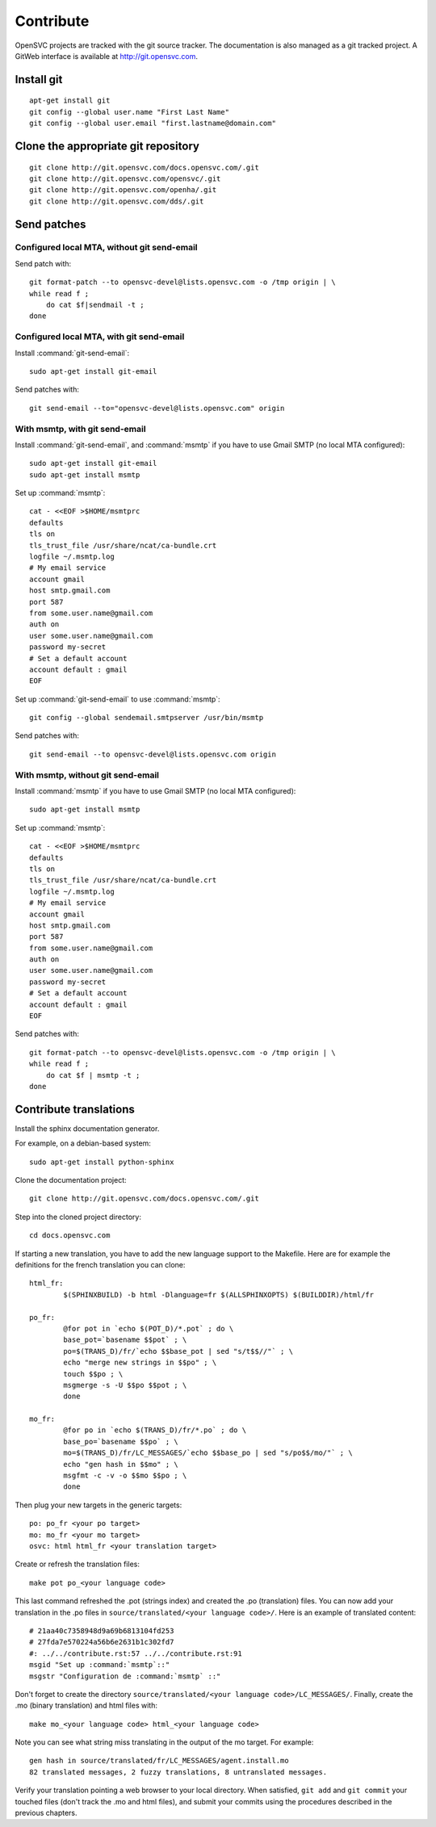 Contribute
**********

OpenSVC projects are tracked with the git source tracker. The documentation is also managed as a git tracked project. A GitWeb interface is available at http://git.opensvc.com.

Install git
===========

::

    apt-get install git
    git config --global user.name "First Last Name"
    git config --global user.email "first.lastname@domain.com"

Clone the appropriate git repository
====================================

::

    git clone http://git.opensvc.com/docs.opensvc.com/.git
    git clone http://git.opensvc.com/opensvc/.git
    git clone http://git.opensvc.com/openha/.git
    git clone http://git.opensvc.com/dds/.git

Send patches
============

Configured local MTA, without git send-email
--------------------------------------------

Send patch with::

    git format-patch --to opensvc-devel@lists.opensvc.com -o /tmp origin | \
    while read f ;
        do cat $f|sendmail -t ;
    done

Configured local MTA, with git send-email
-----------------------------------------

Install :command:`git-send-email`::

    sudo apt-get install git-email

Send patches with::

    git send-email --to="opensvc-devel@lists.opensvc.com" origin

With msmtp, with git send-email
-------------------------------

Install :command:`git-send-email`, and :command:`msmtp` if you have to use Gmail SMTP (no local MTA configured)::

    sudo apt-get install git-email
    sudo apt-get install msmtp

Set up :command:`msmtp`::

    cat - <<EOF >$HOME/msmtprc
    defaults
    tls on
    tls_trust_file /usr/share/ncat/ca-bundle.crt
    logfile ~/.msmtp.log
    # My email service
    account gmail
    host smtp.gmail.com
    port 587
    from some.user.name@gmail.com
    auth on
    user some.user.name@gmail.com
    password my-secret
    # Set a default account
    account default : gmail
    EOF

Set up :command:`git-send-email` to use :command:`msmtp`::

    git config --global sendemail.smtpserver /usr/bin/msmtp
 
Send patches with::

    git send-email --to opensvc-devel@lists.opensvc.com origin

With msmtp, without git send-email
----------------------------------

Install :command:`msmtp` if you have to use Gmail SMTP (no local MTA configured)::

    sudo apt-get install msmtp

Set up :command:`msmtp`::

    cat - <<EOF >$HOME/msmtprc
    defaults
    tls on
    tls_trust_file /usr/share/ncat/ca-bundle.crt
    logfile ~/.msmtp.log
    # My email service
    account gmail
    host smtp.gmail.com
    port 587
    from some.user.name@gmail.com
    auth on
    user some.user.name@gmail.com
    password my-secret
    # Set a default account
    account default : gmail
    EOF

Send patches with::

    git format-patch --to opensvc-devel@lists.opensvc.com -o /tmp origin | \
    while read f ;
        do cat $f | msmtp -t ;
    done

Contribute translations
=======================

Install the sphinx documentation generator.

For example, on a debian-based system::

    sudo apt-get install python-sphinx

Clone the documentation project::

    git clone http://git.opensvc.com/docs.opensvc.com/.git

Step into the cloned project directory::

    cd docs.opensvc.com

If starting a new translation, you have to add the new language support to the Makefile. Here are for example the definitions for the french translation you can clone::

	html_fr:
		$(SPHINXBUILD) -b html -Dlanguage=fr $(ALLSPHINXOPTS) $(BUILDDIR)/html/fr

	po_fr:
		@for pot in `echo $(POT_D)/*.pot` ; do \
		base_pot=`basename $$pot` ; \
		po=$(TRANS_D)/fr/`echo $$base_pot | sed "s/t$$//"` ; \
		echo "merge new strings in $$po" ; \
		touch $$po ; \
		msgmerge -s -U $$po $$pot ; \
		done

	mo_fr:
		@for po in `echo $(TRANS_D)/fr/*.po` ; do \
		base_po=`basename $$po` ; \
		mo=$(TRANS_D)/fr/LC_MESSAGES/`echo $$base_po | sed "s/po$$/mo/"` ; \
		echo "gen hash in $$mo" ; \
		msgfmt -c -v -o $$mo $$po ; \
		done

Then plug your new targets in the generic targets::

	po: po_fr <your po target>
	mo: mo_fr <your mo target>
	osvc: html html_fr <your translation target>

Create or refresh the translation files::

    make pot po_<your language code>

This last command refreshed the .pot (strings index) and created the .po (translation) files.
You can now add your translation in the .po files in ``source/translated/<your language code>/``. Here is an example of translated content::

	# 21aa40c7358948d9a69b6813104fd253
	# 27fda7e570224a56b6e2631b1c302fd7
	#: ../../contribute.rst:57 ../../contribute.rst:91
	msgid "Set up :command:`msmtp`::"
	msgstr "Configuration de :command:`msmtp` ::"

Don't forget to create the directory ``source/translated/<your language code>/LC_MESSAGES/``.
Finally, create the .mo (binary translation) and html files with::

    make mo_<your language code> html_<your language code>

Note you can see what string miss translating in the output of the mo target. For example::

    gen hash in source/translated/fr/LC_MESSAGES/agent.install.mo
    82 translated messages, 2 fuzzy translations, 8 untranslated messages.

Verify your translation pointing a web browser to your local directory. When satisfied, ``git add`` and ``git commit`` your touched files (don't track the .mo and html files), and submit your commits using the procedures described in the previous chapters.


